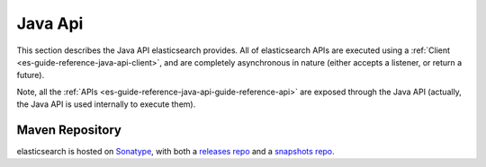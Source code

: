 .. _es-guide-reference-java-api-index:

========
Java Api
========

This section describes the Java API elasticsearch provides. All of elasticsearch APIs are executed using a :ref:`Client <es-guide-reference-java-api-client>`,  and are completely asynchronous in nature (either accepts a listener, or return a future).


Note, all the :ref:`APIs <es-guide-reference-java-api-guide-reference-api>`  are exposed through the Java API (actually, the Java API is used internally to execute them).


Maven Repository
----------------

elasticsearch is hosted on `Sonatype <http://www.sonatype.org/>`_,  with both a `releases repo <http://oss.sonatype.org/content/repositories/releases/>`_  and a `snapshots repo <http://oss.sonatype.org/content/repositories/snapshots>`_.  
